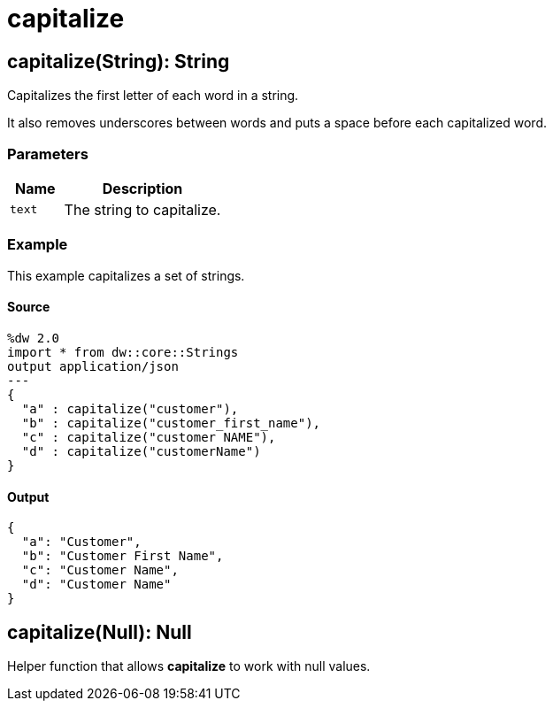 = capitalize



[[capitalize1]]
== capitalize&#40;String&#41;: String

Capitalizes the first letter of each word in a string.


It also removes underscores between words and puts a space before each
capitalized word.

=== Parameters

[%header, cols="1,3"]
|===
| Name | Description
| `text` | The string to capitalize.
|===

=== Example

This example capitalizes a set of strings.

==== Source

[source,DataWeave, linenums]
----
%dw 2.0
import * from dw::core::Strings
output application/json
---
{
  "a" : capitalize("customer"),
  "b" : capitalize("customer_first_name"),
  "c" : capitalize("customer NAME"),
  "d" : capitalize("customerName")
}
----

==== Output

[source,JSON,linenums]
----
{
  "a": "Customer",
  "b": "Customer First Name",
  "c": "Customer Name",
  "d": "Customer Name"
}
----


[[capitalize2]]
== capitalize&#40;Null&#41;: Null

Helper function that allows *capitalize* to work with null values.

